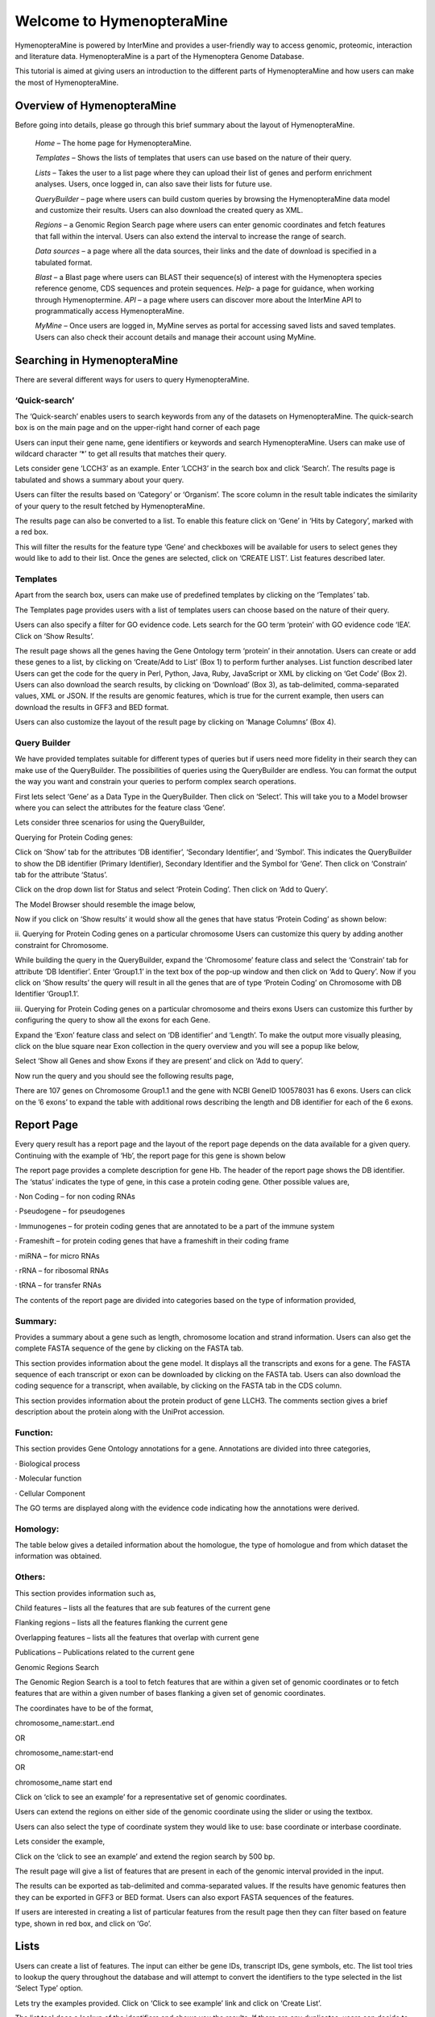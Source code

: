 Welcome to HymenopteraMine
==========================


HymenopteraMine is powered by InterMine and provides a user-friendly way to access genomic, proteomic, interaction and literature data. HymenopteraMine is a part of the Hymenoptera Genome Database.

This tutorial is aimed at giving users an introduction to the different parts of HymenopteraMine and how users can make the most of HymenopteraMine.


.. image:: images/header.png


Overview of HymenopteraMine
---------------------------


Before going into details, please go through this brief summary about the layout of HymenopteraMine. 

    *Home* – The home page for HymenopteraMine.
    
    *Templates* – Shows the lists of templates that users can use based on the nature of their query.
    
    *Lists* – Takes the user to a list page where they can upload their list of genes and perform enrichment analyses. Users, once logged in, can also save their lists for future use.
    
    *QueryBuilder* – page where users can build custom queries by browsing the HymenopteraMine data model and customize their results. Users can also download the created query as XML.
    
    *Regions* – a Genomic Region Search page where users can enter genomic coordinates and fetch features that fall within the interval. Users can also extend the interval to increase the range of search.
    
    *Data sources* – a page where all the data sources, their links and the date of download is specified in a tabulated format.
    
    *Blast* – a Blast page where users can BLAST their sequence(s) of interest with the Hymenoptera species reference genome, CDS sequences and protein sequences.
    *Help*- a page for guidance, when working through Hymenoptermine.
    *API* – a page where users can discover more about the InterMine API to programmatically access HymenopteraMine.
    
    *MyMine* – Once users are logged in, MyMine serves as portal for accessing saved lists and saved templates. Users can also check their account details and manage their account using MyMine.


Searching in HymenopteraMine
----------------------------

There are several different ways for users to query HymenopteraMine.

‘Quick-search’
~~~~~~~~~~~~~~

The ‘Quick-search’ enables users to search keywords from any of the datasets on HymenopteraMine. The quick-search box is on the main page and on the upper-right hand corner of each page

.. image:: images/search.png

.. image:: images/search_gene.png


Users can input their gene name, gene identifiers or keywords and search HymenopteraMine. Users can make use of wildcard character ‘*’ to get all results that matches their query.

Lets consider gene ‘LCCH3’ as an example. Enter ‘LCCH3’ in the search box and click ‘Search’. The results page is tabulated and shows a summary about your query.

.. image:: images/search_results.png
    
Users can filter the results based on ‘Category’ or ‘Organism’. The score column in the result table indicates the similarity of your query to the result fetched by HymenopteraMine.

The results page can also be converted to a list. To enable this feature click on ‘Gene’ in ‘Hits by Category’, marked with a red box.

.. image:: images/searchresults.png

This will filter the results for the feature type ‘Gene’ and checkboxes will be available for users to select genes they would like to add to their list. Once the genes are selected, click on ‘CREATE LIST’. List features described later.

 

Templates
~~~~~~~~~~

Apart from the search box, users can make use of predefined templates by clicking on the ‘Templates’ tab. 

The Templates page provides users with a list of templates users can choose based on the nature of their query. 

.. image:: images/templates.png

 As an example, lets click on ‘GO terms -> Genes’ template. The goal of this template is to query HymenopteraMine to find all genes having a given GO term.



.. image:: images/template_goterms.png


Users can also specify a filter for GO evidence code. Lets search for the GO term ‘protein’ with GO evidence code ‘IEA’. Click on ‘Show Results’.

.. image:: images/template_results.png


The result page shows all the genes having the Gene Ontology term ‘protein’ in their annotation. Users can create or add these genes to a list, by clicking on ‘Create/Add to List’ (Box 1) to perform further analyses. List function described later
Users can get the code for the query in Perl, Python, Java, Ruby, JavaScript or XML by clicking on ‘Get Code’ (Box 2).
Users can also download the search results, by clicking on ‘Download’ (Box 3), as tab-delimited, comma-separated values, XML or JSON.
If the results are genomic features, which is true for the current example, then users can download the results in GFF3 and BED format. 
 
Users can also customize the layout of the result page by clicking on ‘Manage Columns’ (Box 4).

Query Builder
~~~~~~~~~~~~~

We have provided templates suitable for different types of queries but if users need more fidelity in their search they can make use of the QueryBuilder. The possibilities of queries using the QueryBuilder are endless. You can format the output the way you want and constrain your queries to perform complex search operations.

.. image:: images/query_builder.png


First lets select ‘Gene’ as a Data Type in the QueryBuilder. Then click on ‘Select’. This will take you to a Model browser where you can select the attributes for the feature class ‘Gene’.

.. image:: images/query_builder_model.png


Lets consider three scenarios for using the QueryBuilder,

Querying for Protein Coding genes:

Click on ‘Show’ tab for the attributes ‘DB identifier’, ‘Secondary Identifier’, and ‘Symbol’. This indicates the QueryBuilder to show the DB identifier (Primary Identifier), Secondary Identifier and the Symbol for ‘Gene’.
Then click on ‘Constrain’ tab for the attribute ‘Status’.

.. image:: images/query_builder_mod.png


Click on the drop down list for Status and select ‘Protein Coding’. Then click on ‘Add to Query’.
 
The Model Browser should resemble the image below,

.. image:: images/query_builder_query.png


Now if you click on ‘Show results’ it would show all the genes that have status ‘Protein Coding’ as shown below:

.. image:: images/query_builder_results.png


ii. Querying for Protein Coding genes on a particular chromosome
Users can customize this query by adding another constraint for Chromosome.

.. image:: images/query_builder_constrain.png



While building the query in the QueryBuilder, expand the ‘Chromosome’ feature class and select the ‘Constrain’ tab for attribute ‘DB Identifier’. Enter ‘Group1.1’ in the text box of the pop-up window and then click on ‘Add to Query’.
Now if you click on ‘Show results’ the query will result in all the genes that are of type ‘Protein Coding’ on Chromosome with DB Identifier ‘Group1.1’.

.. image:: images/query_builder_constrain_results.png


iii. Querying for Protein Coding genes on a particular chromosome and theirs exons
Users can customize this further by configuring the query to show all the exons for each Gene.

.. image:: images/query_builder_extra.png


Expand the ‘Exon’ feature class and select on ‘DB identifier’ and ‘Length’. To make the output more visually pleasing, click on the blue square near Exon collection in the query overview and you will see a popup like below,

.. image:: images/query_builder_join.png



Select ‘Show all Genes and show Exons if they are present’ and click on ‘Add to query’.
 
Now run the query and you should see the following results page,

.. image:: images/query_builder_join_results.png


There are 107 genes on Chromosome Group1.1 and the gene with NCBI GeneID 100578031 has 6 exons. Users can click on the ’6 exons’ to expand the table with additional rows describing the length and DB identifier for each of the 6 exons.

.. image:: images/query_builder_join_results_mod.png


Report Page
-----------

Every query result has a report page and the layout of the report page depends on the data available for a given query. Continuing with the example of ‘Hb’, the report page for this gene is shown below

.. image:: images/report_page.png


The report page provides a complete description for gene Hb. The header of the report page shows the DB identifier. The ‘status’ indicates the type of gene, in this case a protein coding gene. Other possible values are,

·      Non Coding – for non coding RNAs

·      Pseudogene – for pseudogenes

·      Immunogenes – for protein coding genes that are annotated to be a part of the immune system

·      Frameshift – for protein coding genes that have a frameshift in their coding frame

·      miRNA – for micro RNAs

·      rRNA – for ribosomal RNAs

·      tRNA – for transfer RNAs

 

The contents of the report page are divided into categories based on the type of information provided,

Summary:
~~~~~~~~

.. image:: images/report_page_section.png

Provides a summary about a gene such as length, chromosome location and strand information. Users can also get the complete FASTA sequence of the gene by clicking on the FASTA tab.


.. image:: images/report_page_genome.png

This section provides information about the gene model. It displays all the transcripts and exons for a gene. The FASTA sequence of each transcript or exon can be downloaded by clicking on the FASTA tab. Users can also download the coding sequence for a transcript, when available, by clicking on the FASTA tab in the CDS column.

.. image:: images/report_page_protein.png

This section provides information about the protein product of gene LLCH3. The comments section gives a brief description about the protein along with the UniProt accession.

Function:
~~~~~~~~~


.. image:: images/report_function.png

This section provides Gene Ontology annotations for a gene. Annotations are divided into three categories,

·      Biological process

·      Molecular function

·      Cellular Component

The GO terms are displayed along with the evidence code indicating how the annotations were derived.

Homology:
~~~~~~~~~

.. image:: images/report_homology.png

The table below gives a detailed information about the homologue, the type of homologue and from which dataset the information was obtained.

 

Others:
~~~~~~~~


This section provides information such as,

Child features – lists all the features that are sub features of the current gene

Flanking regions – lists all the features flanking the current gene

Overlapping features – lists all the features that overlap with current gene

Publications – Publications related to the current gene

Genomic Regions Search

The Genomic Region Search is a tool to fetch features that are within a given set of genomic coordinates or to fetch features that are within a given number of bases flanking a given set of genomic coordinates.

 

The coordinates have to be of the format,

chromosome_name:start..end

OR

chromosome_name:start-end

OR

chromosome_name   start    end

.. image:: images/region_search.png

Click on ‘click to see an example’ for a representative set of genomic coordinates.

Users can extend the regions on either side of the genomic coordinate using the slider or using the textbox.

 

Users can also select the type of coordinate system they would like to use: base coordinate or interbase coordinate.

 

Lets consider the example,

.. image:: images/region_search_example.png

Click on the ‘click to see an example’ and extend the region search by 500 bp.

 

The result page will give a list of features that are present in each of the genomic interval provided in the input.

.. image:: images/region_search_result.png

The results can be exported as tab-delimited and comma-separated values. If the results have genomic features then they can be exported in GFF3 or BED format. Users can also export FASTA sequences of the features.

If users are interested in creating a list of particular features from the result page then they can filter based on feature type, shown in red box, and click on ‘Go’.

Lists
--------

.. image:: images/list_search.png

Users can create a list of features. The input can either be gene IDs, transcript IDs, gene symbols, etc. The list tool tries to lookup the query throughout the database and will attempt to convert the identifiers to the type selected in the list ‘Select Type’ option.

Lets try the examples provided. Click on ‘Click to see example’ link and click on ‘Create List’.

.. image:: images/list_search_result.png

The list tool does a lookup of the identifiers and shows you the results. If there are any duplicates, users can decide to add the relevant entries individually. The summary section provides information regarding those identifiers that had a direct hit without any duplicates.

 

Click on the ones that have proper primary identifier and secondary identifier.

Users can download summary of the converted result.

 

Then click on ‘save a list of 3 genes’.

 

This will take users to the following page,


.. image:: images/list_search_result2.png


This page provides users with widgets to perform analyses on gene lists that they have created.

 

List widgets

1.     Chromosome Distribution

2.     Gene Ontology Enrichment

3.     Protein Domain Enrichment

4.     Publication Enrichment

5.     Pathway Enrichment

6.     Orthologues


.. image:: images/list_search_save.png

MyMine serves as a portal for users to manage their lists, queries, templates and account details.

 

1. Lists – lists saved by the user.

2. History of queries by user – shows a list of most recent queries performed by the user.

3. Templates – Templates created by the user or existing templates that are marked as ‘favorite’ by the user.

4. Password change – change the password for the user’s account.

5. Account details – for updating user preferences.

 

API
------



For users who would like to programmatically access HymenopteraMine, they can make use of the API.


.. image:: images/api_page.png

Perl, Python, Ruby and Java are the languages supported by the InterMine API.

For more information on the details of the API visit the InterMine Wiki

 

Data Sources
------------

Provides a description of the datasets that are integrated into HymenopteraMine along with their date of download, version or release, citations wherever applicable and any additional comments.

 

BLAST
------

Users can perform BLAST against the Hymenoptera genomic, CDS or protein sequences using the BLAST page.
